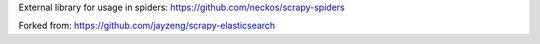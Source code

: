 External library for usage in spiders: https://github.com/neckos/scrapy-spiders

Forked from: https://github.com/jayzeng/scrapy-elasticsearch
